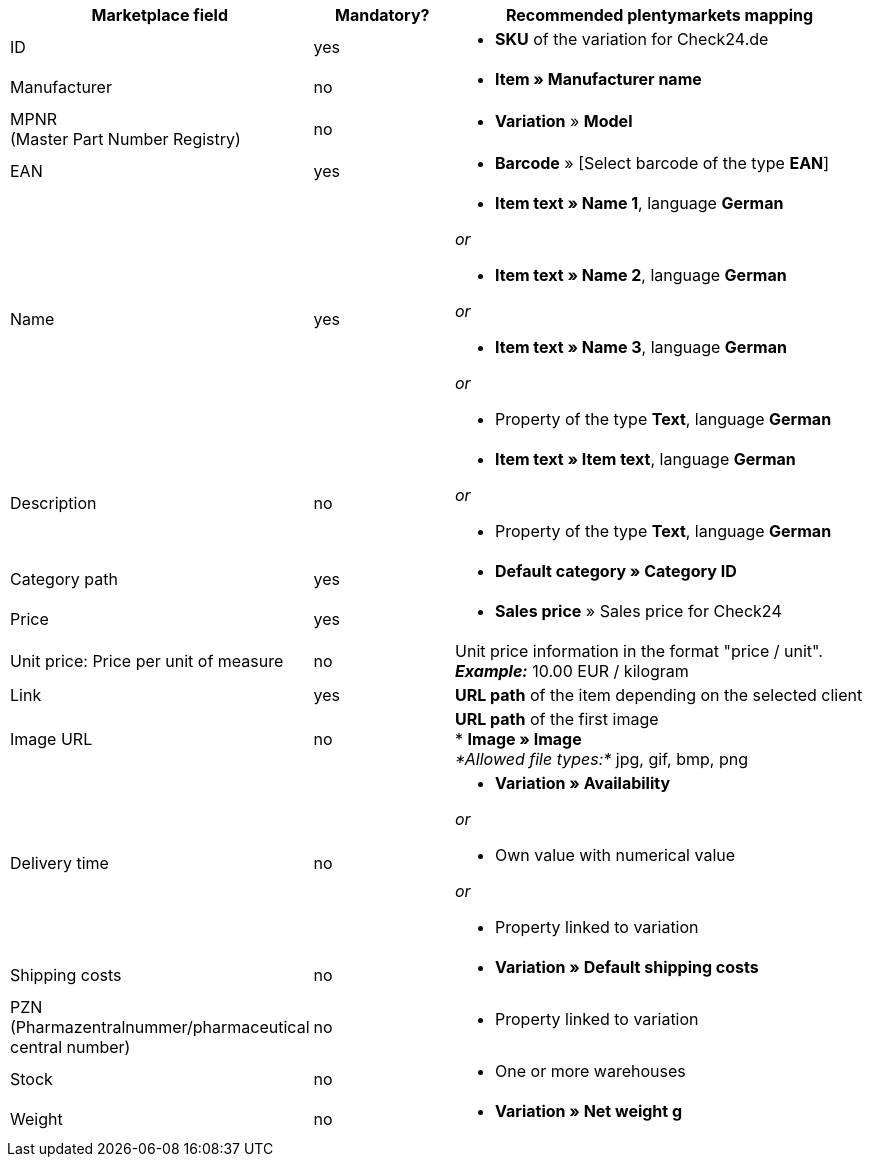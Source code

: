 [[recommended-mappings]]
[cols="2,1,3a"]
|====
|Marketplace field |Mandatory? |Recommended plentymarkets mapping

| ID
| yes
| * *SKU* of the variation for Check24.de

| Manufacturer
| no
| * *Item » Manufacturer name*

| MPNR +
(Master Part Number Registry)
| no
| * *Variation* » *Model*

| EAN
| yes
| * *Barcode* » [Select barcode of the type *EAN*]

| Name
| yes
| * *Item text » Name 1*, language *German*

_or_

* *Item text » Name 2*, language *German*

_or_

* *Item text » Name 3*, language *German*

_or_

* Property of the type *Text*, language *German*

| Description
| no
| * *Item text » Item text*, language *German*

_or_

* Property of the type *Text*, language *German*

| Category path
| yes
| * *Default category » Category ID*

| Price
| yes
| * *Sales price* » Sales price for Check24

| Unit price: Price per unit of measure
| no
| Unit price information in the format "price / unit". +
*_Example:_* 10.00 EUR / kilogram

| Link
| yes
| *URL path* of the item depending on
the selected client

| Image URL
| no
| *URL path* of the first image +
* *Image » Image* +
_*Allowed file types:*_ jpg, gif, bmp, png

| Delivery time
| no
| * *Variation » Availability*

_or_

* Own value with numerical value

_or_

* Property linked to variation

| Shipping costs
| no
| * *Variation » Default shipping costs*

| PZN +
(Pharmazentralnummer/pharmaceutical central number)
| no
| * Property linked to variation

| Stock
| no
| * One or more warehouses

| Weight
| no
| * *Variation » Net weight g*
|====
